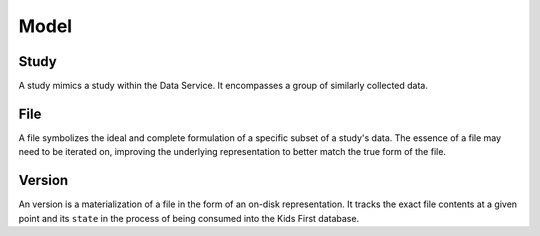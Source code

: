 Model
=====

Study
-----

A study mimics a study within the Data Service. It encompasses a group of
similarly collected data.

File
----

A file symbolizes the ideal and complete formulation of a specific
subset of a study's data. The essence of a file may need to be iterated on,
improving the underlying representation to better match the true form of the
file.

Version
-------

An version is a materialization of a file in the form of an on-disk
representation.
It tracks the exact file contents at a given point and its ``state`` in the
process of being consumed into the Kids First database.
